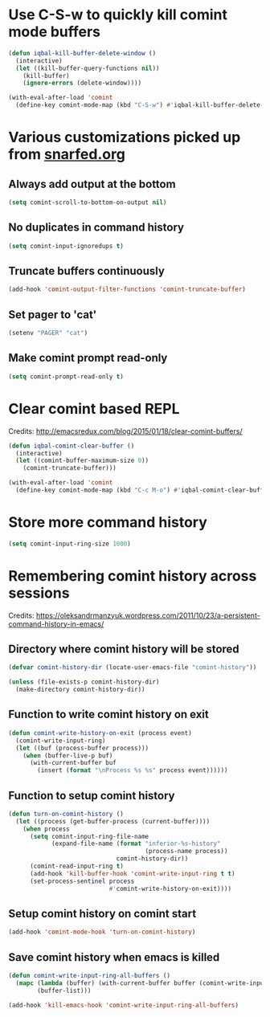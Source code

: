 * Use C-S-w to quickly kill comint mode buffers
  #+BEGIN_SRC emacs-lisp
    (defun iqbal-kill-buffer-delete-window ()
      (interactive)
      (let ((kill-buffer-query-functions nil))
        (kill-buffer)
        (ignore-errors (delete-window))))

    (with-eval-after-load 'comint
      (define-key comint-mode-map (kbd "C-S-w") #'iqbal-kill-buffer-delete-window))
  #+END_SRC


* Various customizations picked up from [[http://snarfed.org/why_i_run_shells_inside_emacs][snarfed.org]]
** Always add output at the bottom
   #+BEGIN_SRC emacs-lisp
     (setq comint-scroll-to-bottom-on-output nil)
   #+END_SRC

** No duplicates in command history
   #+BEGIN_SRC emacs-lisp
     (setq comint-input-ignoredups t)
   #+END_SRC

** Truncate buffers continuously
   #+BEGIN_SRC emacs-lisp
     (add-hook 'comint-output-filter-functions 'comint-truncate-buffer)
   #+END_SRC

** Set pager to 'cat'
   #+BEGIN_SRC emacs-lisp
     (setenv "PAGER" "cat")
   #+END_SRC

** Make comint prompt read-only
   #+BEGIN_SRC emacs-lisp
     (setq comint-prompt-read-only t)
   #+END_SRC


* Clear comint based REPL
  Credits: [[http://emacsredux.com/blog/2015/01/18/clear-comint-buffers/]]
  #+BEGIN_SRC emacs-lisp
    (defun iqbal-comint-clear-buffer ()
      (interactive)
      (let ((comint-buffer-maximum-size 0))
        (comint-truncate-buffer)))

    (with-eval-after-load 'comint
      (define-key comint-mode-map (kbd "C-c M-o") #'iqbal-comint-clear-buffer))
  #+END_SRC


* Store more command history
  #+BEGIN_SRC emacs-lisp
    (setq comint-input-ring-size 1000)
  #+END_SRC


* Remembering comint history across sessions
  Credits: [[https://oleksandrmanzyuk.wordpress.com/2011/10/23/a-persistent-command-history-in-emacs/]]
** Directory where comint history will be stored
  #+BEGIN_SRC emacs-lisp
    (defvar comint-history-dir (locate-user-emacs-file "comint-history"))

    (unless (file-exists-p comint-history-dir)
      (make-directory comint-history-dir))
  #+END_SRC

** Function to write comint history on exit
  #+BEGIN_SRC emacs-lisp
    (defun comint-write-history-on-exit (process event)
      (comint-write-input-ring)
      (let ((buf (process-buffer process)))
        (when (buffer-live-p buf)
          (with-current-buffer buf
            (insert (format "\nProcess %s %s" process event))))))
  #+END_SRC

** Function to setup comint history
  #+BEGIN_SRC emacs-lisp
    (defun turn-on-comint-history ()
      (let ((process (get-buffer-process (current-buffer))))
        (when process
          (setq comint-input-ring-file-name
                (expand-file-name (format "inferior-%s-history"
                                          (process-name process))
                                  comint-history-dir))
          (comint-read-input-ring t)
          (add-hook 'kill-buffer-hook 'comint-write-input-ring t t)
          (set-process-sentinel process
                                #'comint-write-history-on-exit))))
  #+END_SRC

** Setup comint history on comint start
  #+BEGIN_SRC emacs-lisp
    (add-hook 'comint-mode-hook 'turn-on-comint-history)
  #+END_SRC

** Save comint history when emacs is killed
  #+BEGIN_SRC emacs-lisp
    (defun comint-write-input-ring-all-buffers ()
      (mapc (lambda (buffer) (with-current-buffer buffer (comint-write-input-ring)))
            (buffer-list)))

    (add-hook 'kill-emacs-hook 'comint-write-input-ring-all-buffers)
  #+END_SRC
